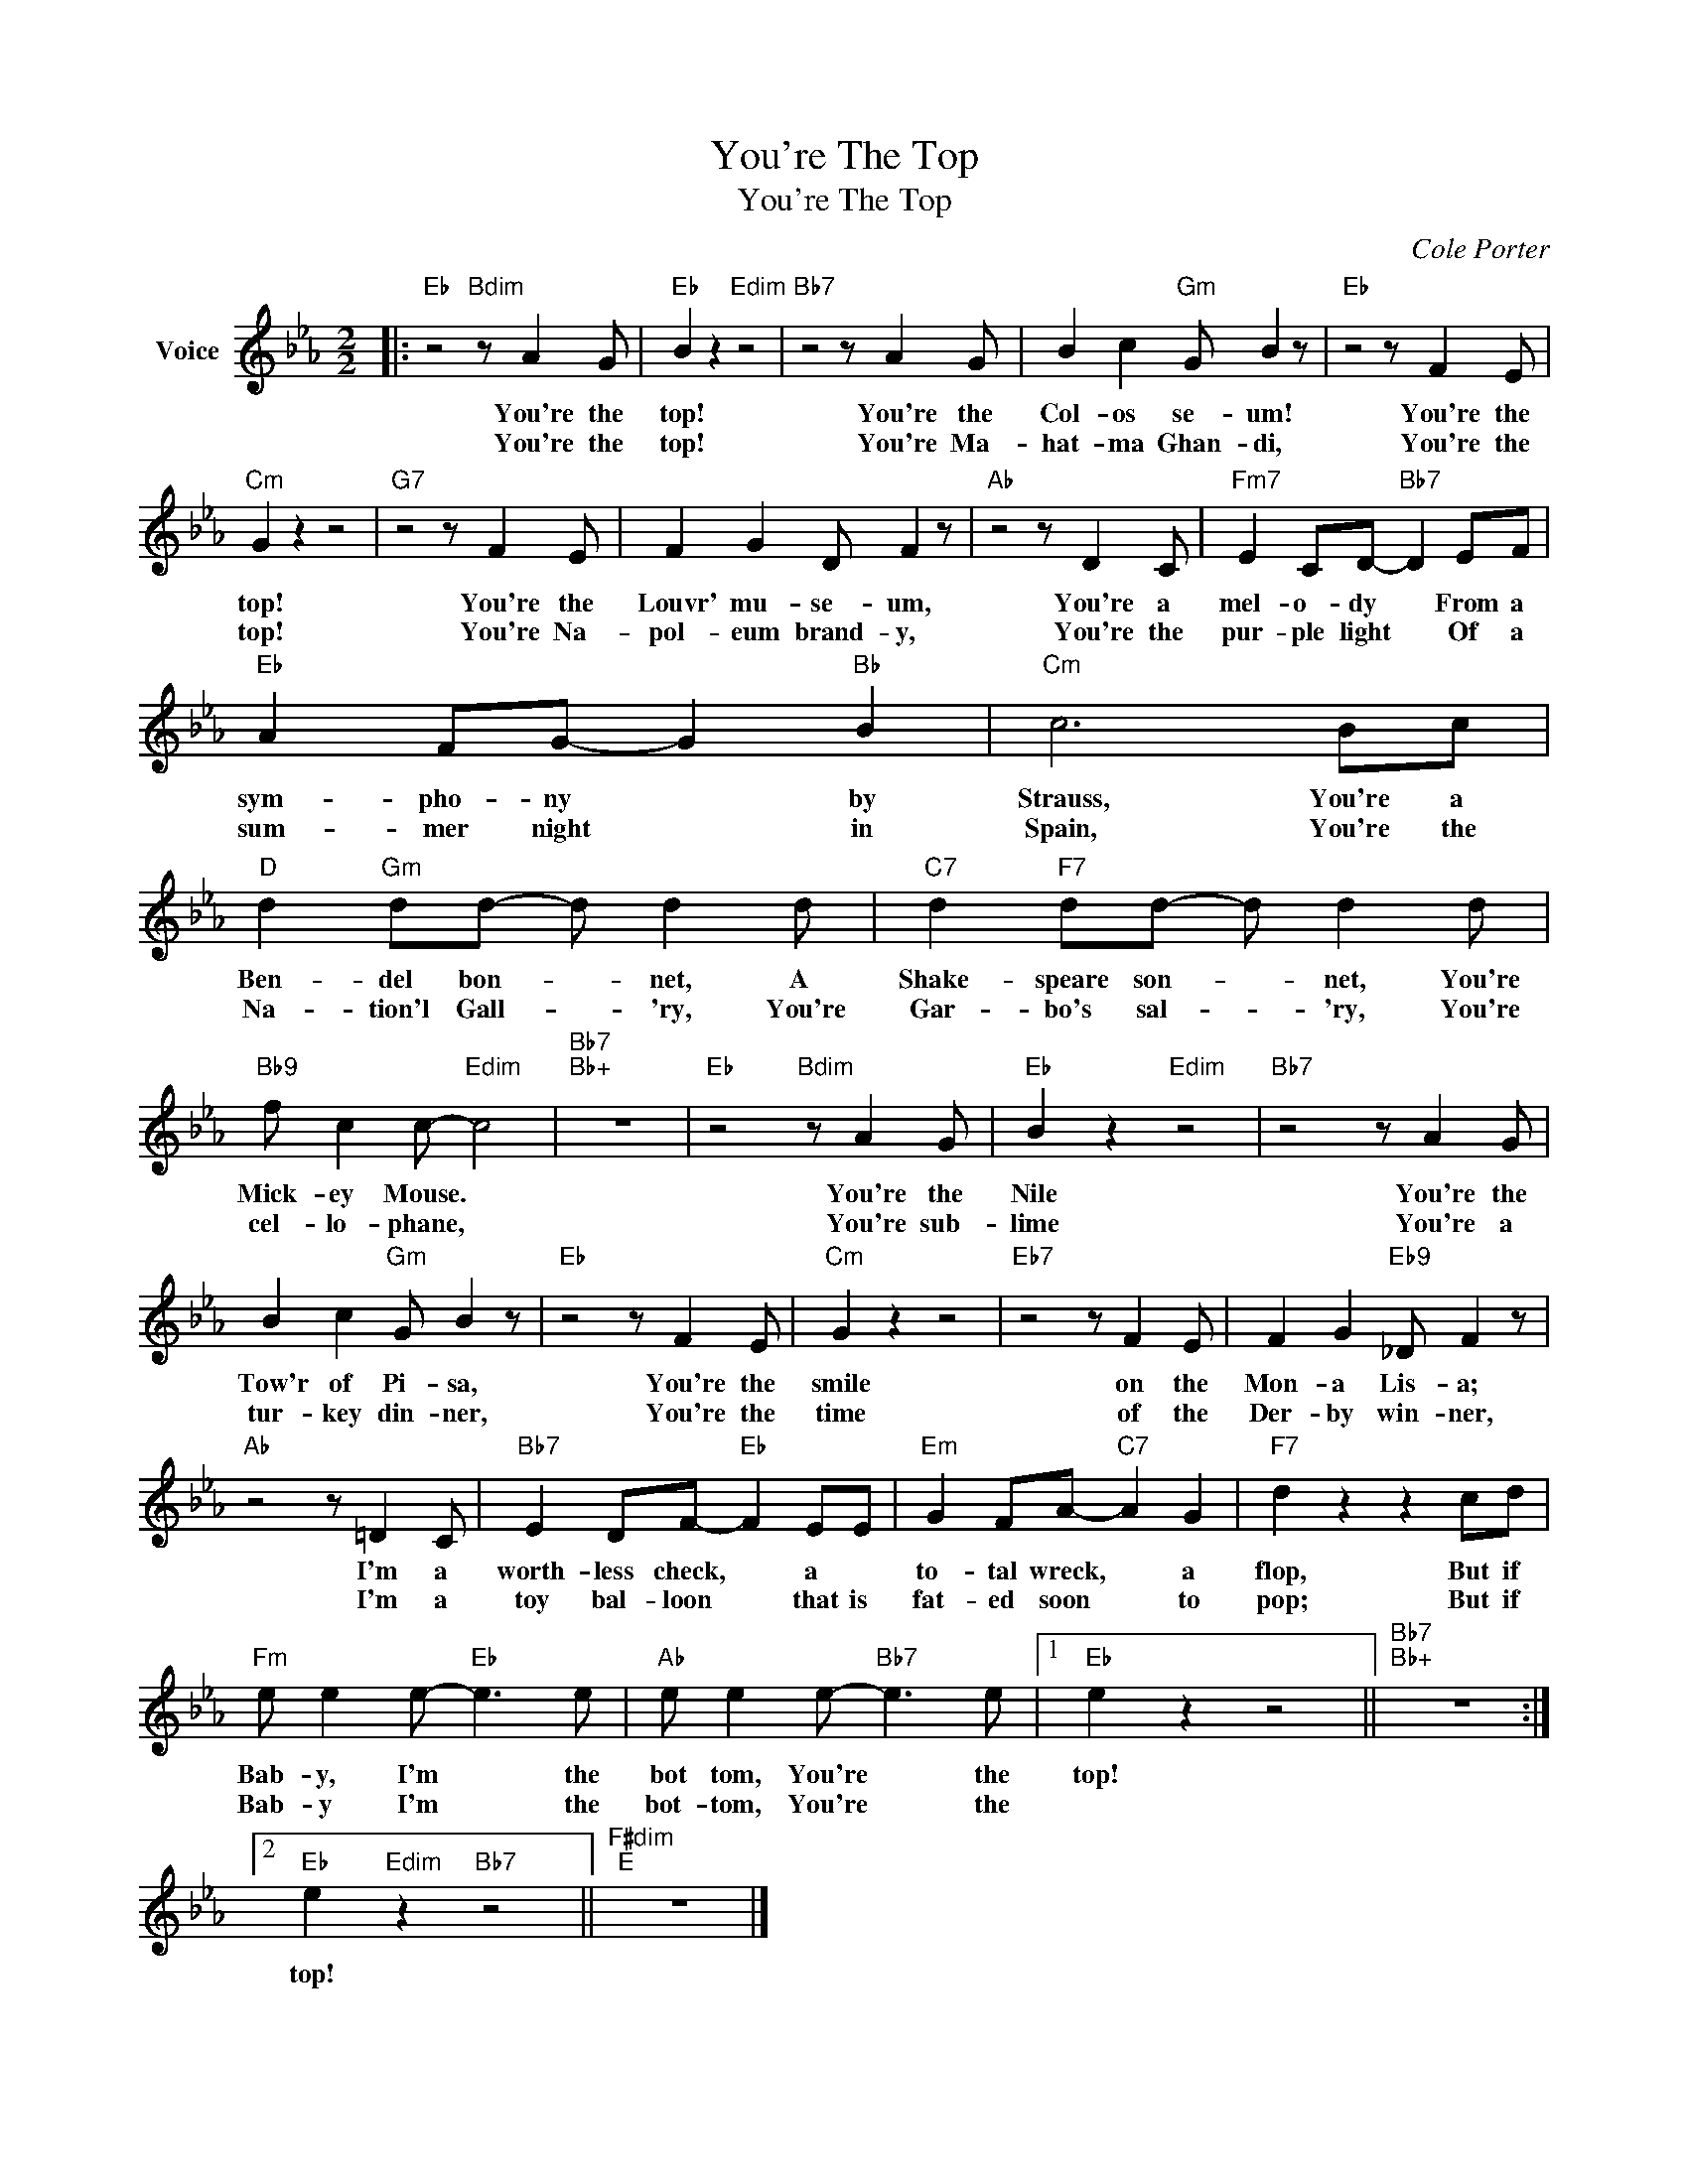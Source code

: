 X:1
T:You're The Top
T:You're The Top
C:Cole Porter
Z:All Rights Reserved
L:1/8
M:2/2
K:Eb
V:1 treble nm="Voice"
%%MIDI program 52
V:1
|:"Eb" z4"Bdim" z A2 G |"Eb" B2 z2"Edim" z4 |"Bb7" z4 z A2 G | B2 c2"Gm" G B2 z |"Eb" z4 z F2 E | %5
w: You're the|top!|You're the|Col- os se- um!|You're the|
w: You're the|top!|You're Ma-|hat- ma Ghan- di,|You're the|
"Cm" G2 z2 z4 |"G7" z4 z F2 E | F2 G2 D F2 z |"Ab" z4 z D2 C |"Fm7" E2 CD-"Bb7" D2 EF | %10
w: top!|You're the|Louvr' mu- se- um,|You're a|mel- o- dy * From a|
w: top!|You're Na-|pol- eum brand- y,|You're the|pur- ple light * Of a|
"Eb" A2 FG- G2"Bb" B2 |"Cm" c6 Bc |"D" d2"Gm" dd- d d2 d |"C7" d2"F7" dd- d d2 d | %14
w: sym- pho- ny * by|Strauss, You're a|Ben- del bon- * net, A|Shake- speare son- * net, You're|
w: sum- mer night * in|Spain, You're the|Na- tion'l Gall- * 'ry, You're|Gar- bo's sal- * 'ry, You're|
"Bb9" f c2 c-"Edim" c4 |"Bb7""Bb+" z8 |"Eb" z4"Bdim" z A2 G |"Eb" B2 z2"Edim" z4 |"Bb7" z4 z A2 G | %19
w: Mick- ey Mouse. *||You're the|Nile|You're the|
w: cel- lo- phane, *||You're sub-|lime|You're a|
 B2 c2"Gm" G B2 z |"Eb" z4 z F2 E |"Cm" G2 z2 z4 |"Eb7" z4 z F2 E | F2 G2"Eb9" _D F2 z | %24
w: Tow'r of Pi- sa,|You're the|smile|on the|Mon- a Lis- a;|
w: tur- key din- ner,|You're the|time|of the|Der- by win- ner,|
"Ab" z4 z =D2 C |"Bb7" E2 DF-"Eb" F2 EE |"Em" G2 FA-"C7" A2 G2 |"F7" d2 z2 z2 cd | %28
w: I'm a|worth- less check, * a *|to- tal wreck, * a|flop, But if|
w: I'm a|toy bal- loon * that is|fat- ed soon * to|pop; But if|
"Fm" e e2 e-"Eb" e3 e |"Ab" e e2 e-"Bb7" e3 e |1"Eb" e2 z2 z4 ||"Bb7""Bb+" z8 :|2 %32
w: Bab- y, I'm * the|bot tom, You're * the|top!||
w: Bab- y I'm * the|bot- tom, You're * the|||
"Eb" e2"Edim" z2"Bb7" z4 ||"F#dim""E" z8 |] %34
w: top!||
w: ||

